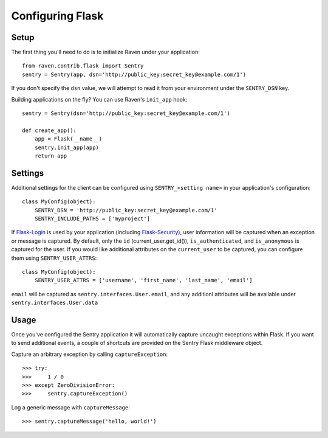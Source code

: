 Configuring Flask
=================

Setup
-----

The first thing you'll need to do is to initialize Raven under your application::

    from raven.contrib.flask import Sentry
    sentry = Sentry(app, dsn='http://public_key:secret_key@example.com/1')

If you don't specify the ``dsn`` value, we will attempt to read it from your environment under
the ``SENTRY_DSN`` key.

Building applications on the fly? You can use Raven's ``init_app`` hook::

    sentry = Sentry(dsn='http://public_key:secret_key@example.com/1')

    def create_app():
        app = Flask(__name__)
        sentry.init_app(app)
        return app

Settings
--------

Additional settings for the client can be configured using ``SENTRY_<setting name>`` in your application's configuration::

    class MyConfig(object):
        SENTRY_DSN = 'http://public_key:secret_key@example.com/1'
        SENTRY_INCLUDE_PATHS = ['myproject']

If `Flask-Login <https://pypi.python.org/pypi/Flask-Login/>`_ is used by your application (including `Flask-Security <https://pypi.python.org/pypi/Flask-Security/>`_), user information will be captured when an exception or message is captured.
By default, only the ``id`` (current_user.get_id()), ``is_authenticated``, and ``is_anonymous`` is captured for the user.  If you would like additional attributes on the ``current_user`` to be captured,  you can configure them using ``SENTRY_USER_ATTRS``::

    class MyConfig(object):
        SENTRY_USER_ATTRS = ['username', 'first_name', 'last_name', 'email']

``email`` will be captured as ``sentry.interfaces.User.email``, and any additionl attributes will be available under ``sentry.interfaces.User.data``

Usage
-----

Once you've configured the Sentry application it will automatically capture uncaught exceptions within Flask. If you
want to send additional events, a couple of shortcuts are provided on the Sentry Flask middleware object.

Capture an arbitrary exception by calling ``captureException``::

    >>> try:
    >>>     1 / 0
    >>> except ZeroDivisionError:
    >>>     sentry.captureException()

Log a generic message with ``captureMessage``::

    >>> sentry.captureMessage('hello, world!')